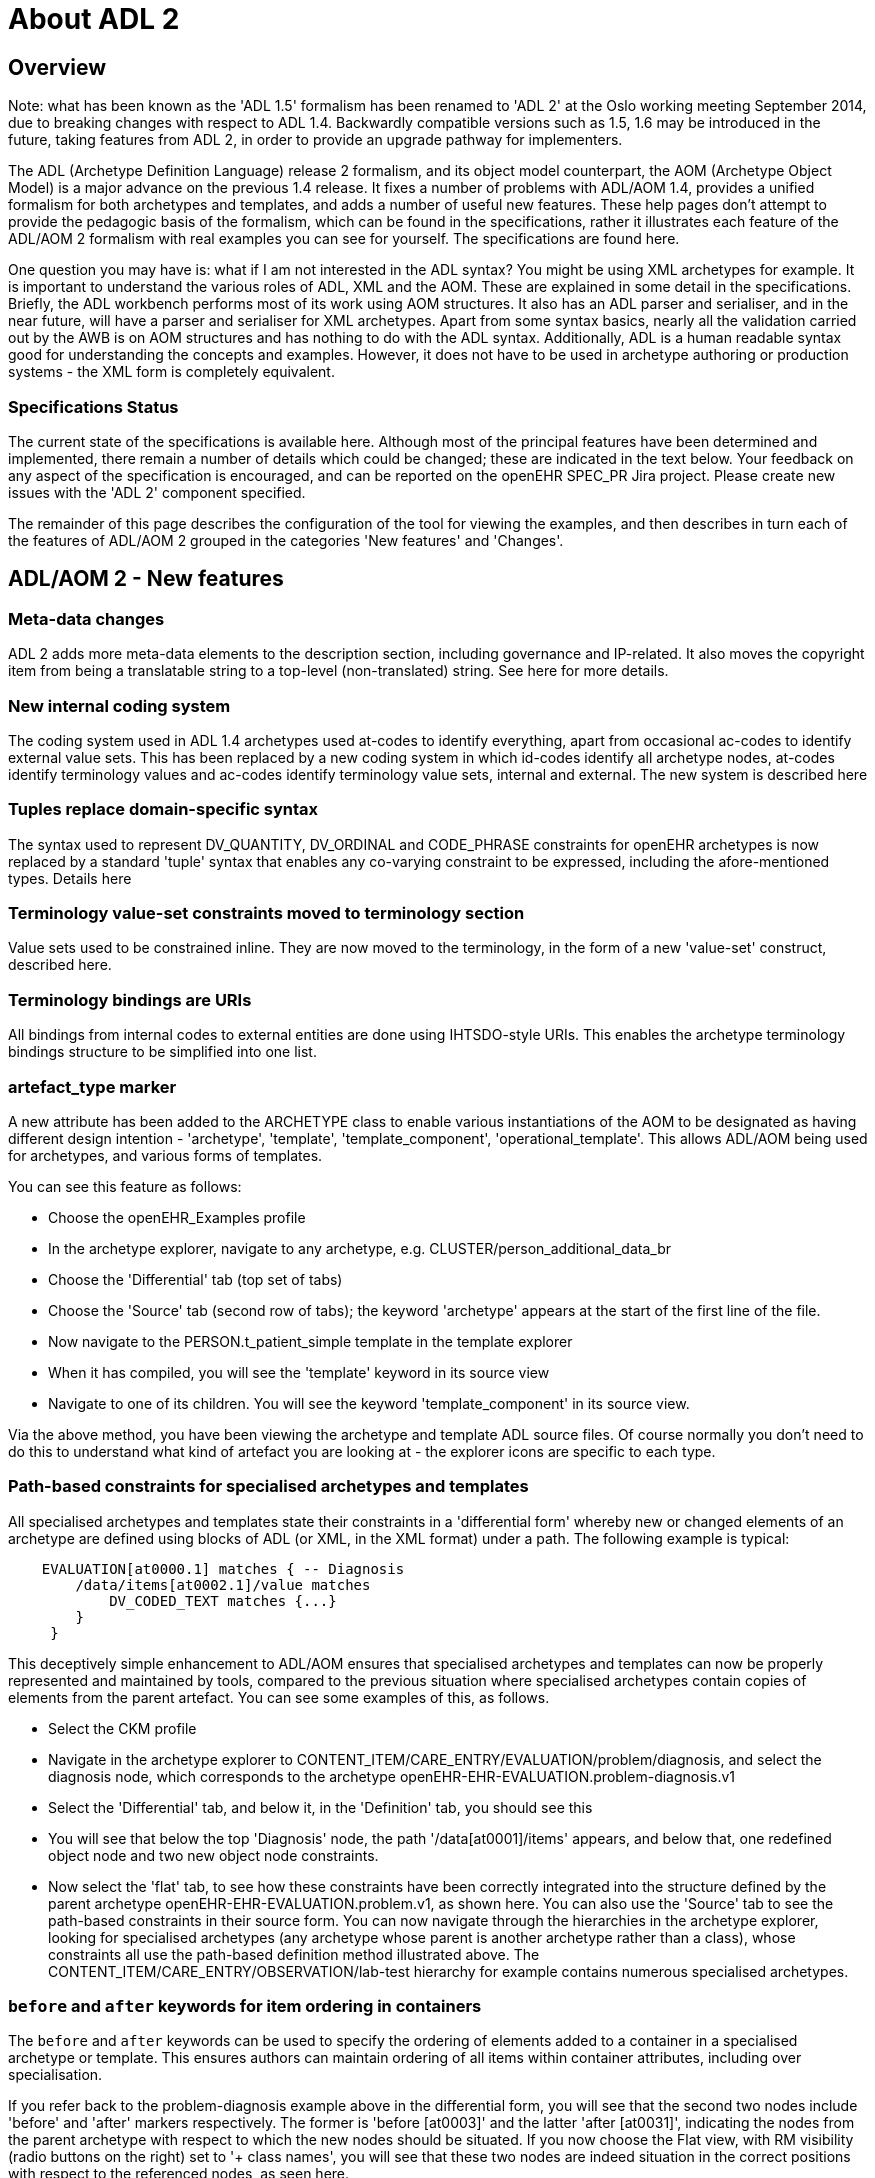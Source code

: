 = About ADL 2

== Overview

Note: what has been known as the 'ADL 1.5' formalism has been renamed to 'ADL 2' at the Oslo working meeting September 2014, due to breaking changes with respect to ADL 1.4. Backwardly compatible versions such as 1.5, 1.6 may be introduced in the future, taking features from ADL 2, in order to provide an upgrade pathway for implementers.

The ADL (Archetype Definition Language) release 2 formalism, and its object model counterpart, the AOM (Archetype Object Model) is a major advance on the previous 1.4 release. It fixes a number of problems with ADL/AOM 1.4, provides a unified formalism for both archetypes and templates, and adds a number of useful new features. These help pages don't attempt to provide the pedagogic basis of the formalism, which can be found in the specifications, rather it illustrates each feature of the ADL/AOM 2 formalism with real examples you can see for yourself. The specifications are found here.

One question you may have is: what if I am not interested in the ADL syntax? You might be using XML archetypes for example. It is important to understand the various roles of ADL, XML and the AOM. These are explained in some detail in the specifications. Briefly, the ADL workbench performs most of its work using AOM structures. It also has an ADL parser and serialiser, and in the near future, will have a parser and serialiser for XML archetypes. Apart from some syntax basics, nearly all the validation carried out by the AWB is on AOM structures and has nothing to do with the ADL syntax. Additionally, ADL is a human readable syntax good for understanding the concepts and examples. However, it does not have to be used in archetype authoring or production systems - the XML form is completely equivalent.

=== Specifications Status

The current state of the specifications is available here. Although most of the principal features have been determined and implemented, there remain a number of details which could be changed; these are indicated in the text below. Your feedback on any aspect of the specification is encouraged, and can be reported on the openEHR SPEC_PR Jira project. Please create new issues with the 'ADL 2' component specified.

The remainder of this page describes the configuration of the tool for viewing the examples, and then describes in turn each of the features of ADL/AOM 2 grouped in the categories 'New features' and 'Changes'.

== ADL/AOM 2 - New features

=== Meta-data changes

ADL 2 adds more meta-data elements to the description section, including governance and IP-related. It also moves the copyright item from being a translatable string to a top-level (non-translated) string. See here for more details.



=== New internal coding system

The coding system used in ADL 1.4 archetypes used at-codes to identify everything, apart from occasional ac-codes to identify external value sets. This has been replaced by a new coding system in which id-codes identify all archetype nodes, at-codes identify terminology values and ac-codes identify terminology value sets, internal and external. The new system is described here





=== Tuples replace domain-specific syntax

The syntax used to represent DV_QUANTITY, DV_ORDINAL and CODE_PHRASE constraints for openEHR archetypes is now replaced by a standard 'tuple' syntax that enables any co-varying constraint to be expressed, including the afore-mentioned types. Details here



=== Terminology value-set constraints moved to terminology section

Value sets used to be constrained inline. They are now moved to the terminology, in the form of a new 'value-set' construct, described here.

=== Terminology bindings are URIs

All bindings from internal codes to external entities are done using IHTSDO-style URIs. This enables the archetype terminology bindings structure to be simplified into one list.

=== artefact_type marker

A new attribute has been added to the ARCHETYPE class to enable various instantiations of the AOM to be designated as having different design intention - 'archetype', 'template', 'template_component', 'operational_template'. This allows ADL/AOM being used for archetypes, and various forms of templates.

You can see this feature as follows:

* Choose the openEHR_Examples profile
* In the archetype explorer, navigate to any archetype, e.g. CLUSTER/person_additional_data_br
* Choose the 'Differential' tab (top set of tabs)
* Choose the 'Source' tab (second row of tabs); the keyword 'archetype' appears at the start of the first line of the file.
* Now navigate to the PERSON.t_patient_simple template in the template explorer
* When it has compiled, you will see the 'template' keyword in its source view
* Navigate to one of its children. You will see the keyword 'template_component' in its source view.

Via the above method, you have been viewing the archetype and template ADL source files. Of course normally you don't need to do this to understand what kind of artefact you are looking at - the explorer icons are specific to each type.

=== Path-based constraints for specialised archetypes and templates

All specialised archetypes and templates state their constraints in a 'differential form' whereby new or changed elements of an archetype are defined using blocks of ADL (or XML, in the XML format) under a path. The following example is typical:

[source, cadl]
--------
    EVALUATION[at0000.1] matches { -- Diagnosis
        /data/items[at0002.1]/value matches
            DV_CODED_TEXT matches {...}
        }
     }
--------

This deceptively simple enhancement to ADL/AOM ensures that specialised archetypes and templates can now be properly represented and maintained by tools, compared to the previous situation where specialised archetypes contain copies of elements from the parent artefact. You can see some examples of this, as follows.

* Select the CKM profile
* Navigate in the archetype explorer to CONTENT_ITEM/CARE_ENTRY/EVALUATION/problem/diagnosis, and select the diagnosis node, which corresponds to the archetype openEHR-EHR-EVALUATION.problem-diagnosis.v1
* Select the 'Differential' tab, and below it, in the 'Definition' tab, you should see this
* You will see that below the top 'Diagnosis' node, the path '/data[at0001]/items' appears, and below that, one redefined object node and two new object node constraints.
* Now select the 'flat' tab, to see how these constraints have been correctly integrated into the structure defined by the parent archetype openEHR-EHR-EVALUATION.problem.v1, as shown here.
You can also use the 'Source' tab to see the path-based constraints in their source form. You can now navigate through the hierarchies in the archetype explorer, looking for specialised archetypes (any archetype whose parent is another archetype rather than a class), whose constraints all use the path-based definition method illustrated above. The CONTENT_ITEM/CARE_ENTRY/OBSERVATION/lab-test hierarchy for example contains numerous specialised archetypes.

=== `before` and `after` keywords for item ordering in containers

The `before` and `after` keywords can be used to specify the ordering of elements added to a container in a specialised archetype or template. This ensures authors can maintain ordering of all items within container attributes, including over specialisation.

If you refer back to the problem-diagnosis example above in the differential form, you will see that the second two nodes include 'before' and 'after' markers respectively. The former is 'before [at0003]' and the latter 'after [at0031]', indicating the nodes from the parent archetype with respect to which the new nodes should be situated. If you now choose the Flat view, with RM visibility (radio buttons on the right) set to '+ class names', you will see that these two nodes are indeed situation in the correct positions with respect to the referenced nodes, as seen here.

=== `generated` marker

Used to indicate that the artefact was generated by software, rather than authored by hand. This flag will appear on any differential (.adls file extension) archetype converted from a legacy (pre-ADL 2) archetype (.adl extension). In addition, any generated flat form archetype (`.adlf` file) carries this marker. The flag primarily allows tools to detect that a source form archetype (i.e. any .adls file or its XML equivalent) was generated from a legacy file rather than an authored artefact.

Most archetypes in the CKM repository when viewed in their Differential Source form (Differential and Source tabs) include the 'generated' marked in the top line. By contrast, none of the archetypes in the ADL test repository contain differential archetypes with the 'generated' marker.

=== Exclusion of object constraints

Object constraints can be excluded, enabling templates to choose which constraints to retain for the use case of the template. Exclusion is also legal for archetypes, but is likely to be unexpected, and it is recommended that tools either prevent it or include a very clear confirmation dialog for the author. There are three ways to effect exclusion. For the examples in the following, select the openEHR_examples profile in the usual manner.

* Any attribute - complete removal: if the attribute in the flat parent has existence matches {0..1}, then it is optional and can be completely removed in a specialised child. To see an example of this, follow these steps:
** Navigate to the PERSON.t_patient_simple template in the template explorer and select it (click once).
** Select Differential View, Definition tab. You should see this. You will see that the final 'relationships' attribute has been removed by setting its existence to {0}.
** Now select the Source view (second row of tabs), and you will see this, the ADL source form of the existence exclusion constraint.
* Single-valued attribute - remove alternative(s): if a single-valued attribute has multiple alternative optional constraints defined in the flat parent archetype (occurrences matches `{0..1}`, `{0..*}` etc), any of these may be redefined to `{0}`, i.e. occurrences of zero. To see an example of this, follow these steps:
** TBD
* Multiply-valued attribute - remove child: in exactly the same way as for single-valued attributes, any optional child of a multiply-valued (container) attribute may be removed by redefining its occurrences to {0}. To see an example of this, follow these steps:
** Navigate to the PERSON.t_patient_simple template in the template explorer and select it (click once).
** Still in the template explorer, open out the first sub-part of the template (the one marked `/details[at0001]/items`) and select the child `CLUSTER.t_birth_data`. You can now view the exclusions in various ways:
*** In the central archetype view area, select the 'Differential' select Definition tab with RM visibility = 'Hide', you should see this
*** Now change the RM visibility to '+ classes', you should see this
*** Now select the 'Source' view you should see this

=== Negation operator for primitive type exclusions (Not yet implemented)

In specialised archetypes and templates, unneeded elements from primitive type ranges / value sets in the parent artefact can be logically removed using the `!matches (∉)` operator. This provides a convenient way to remove a small number of items from a large list.

=== Archetype - archetype external reference

The new `C_ARCHETYPE_ROOT` class in the AOM allows an archetype to refer to another archetype, without having to use a slot. To see an example, follow these steps:

* Select the openEHR-ADLref archetype library
* Navigate to and select the `COMPOSITION.t_ext_ref` template
* Select Differential View, Definition tab, and you will see this, which shows the use of the use_archetype statement to select two archetypes to be used under the attribute /content
* Now choose the Source view, and you will see this, showing the ADL source expression. Note that the use_archetype statements mention archetype ids, but no slot identifiers (at-codes) because there was no slot defined at this point.

=== Slot redefinition semantics, including slot-filling

The semantics of redefining archetype slots in specialised archetypes and templates is defined in ADL/AOM 2. Slot-filling is regarded as a part of redefinition within a specialised archetype or template. A slot can be redefined by any of the following:

* specify slot-fillers;
* specialise the slot definition itself, for example, to reduce the set of allowable archetypes;
* close the slot, i.e. prevent any further slot-filling.

Slot-filling and slot closing can be seen as follows.

* Select the openEHR_examples profile in the usual manner.
* Navigate to and select the PERSON.t_patient_simple template in the template explorer.
* Select Differential View, Source tabs to see this.

=== Annotations section

Annotations can now be added on a per-node basis, with each annotation having one or more facets (representation = Hash<T>). This supports fine-grained documentation of elements of archetypes and templates. A typical annotations section looks as follows:

[source, odin]
--------
annotations
  items = <
    ["en"] = <
      items = <
        ["/data[at0001]/items[at0.8]"] = <
          items = <
            ["design note"] = <"this is a design note on allergic reaction">
            ["requirements note"] = <"this is a requirements note on allergic reaction">
            ["medline ref"] = <"this is a medline ref on allergic reaction">
          >
        >
        ["/data[at0001]/items[at0.10]"] = <
          items = <
            ["design note"] = <"this is a design note on intelerance">
            ["requirements note"] = <"this is a requirements note on intolerance">
            ["national data dictionary"] = <"NDD ref for intoleranance">
          >
        >
      >
    >
  >
--------

Annotations can also be added to an archetype for non-archetyped RM paths, e.g. to indicate the use or meaning of the corresponding data items within the context of that archetype.

[source, odin]
--------
annotations
  items = <
    ["en"] = <
      items = <
        ["/context/location"] = <
          items = <
            ["design note"] = <"Note on use of the non-archteyped context/location RM element in this data">
          >
        >
        ["/context/health_care_facility/name"] = <
          items = <
            ["design note"] = <"Note on use of non-archteyped context/health_care_facility/name RM element in this data">
          >
        >
      >
    >
  >
--------

Currently, the annotations feature implements a simple Hash of Strings, with plain String keys. Other more complex alternatives are available, e.g. where the keys are coded using at-codes, and then bound to globally standard codes within SNOMED CT or some other terminology. A discussion of these possibilities can be found here.

Annotations can be viewed in the Annotations tab in either differential or flat form. The example archetypes here, are displayed in a grid, as in this screenshot.

=== Default values (Not yet implemented)

The AOM now allows default values to be included on any node. This feature supports default value setting in templates.

=== Passthrough node flag (Not yet implemented)

The AOM now includes a 'passthrough' flag on C_COMPLEX_OBJECT indicating that this node is not significant in terms of display. This allows nodes required for structuring data but otherwise redundant for screen display and reporting to be detected by rendering software.

=== Reference model subtype matching semantics

Specialised archetypes and templates can now redefine the reference model type of a node, e.g. DV_TEXT into DV_CODED_TEXT. This allows free text constraints to be changed to coded-only constraints.

=== Node congruence & conformance semantics

Rules have now been defined for determining if a node in a specialised artefact is conformant (consistent) or congruent (the same as) a corresponding node in the parent. This allows proper validation of specialised archetypes and templates to be implemented.

=== Operational template object model

The object model of an operational template is now defined. A formal specification is now available for tooling to use, and for use in software environments.

=== Flattening semantics for operational templates

The rules for generating an operational template from source template & archetypes are now defined. This means that tools can implement a reliable transform from source artefacts to the operational artefact.

=== Group construct (Not yet implemented)

This feature supports groups within container attributes. Original proposal on this page.

== Changes

=== Existence and cardinality are now optional

Due to reference model checking, the ADL 1.4 semantics of mandatory defaults for existence and cardinality have been removed; now the reference model is always used to determine the underlying existence and cardinality of an attribute. Archetypes and templates now only carry existence and cardinality if it is different from the reference model.

=== Rules for at-codes

Rules have been stated for when at-codes need to be specialised, according to the changes stated in the specialised artefact. Editing tools can determine correct node ids in specialised artefacts.

=== Invariants and declarations merged into rules

A single 'rules' section is now used to contain invariant and declaration statements, which define constraints over multiple nodes in the artefact. The formalism and model of rules has been substantially improved. Simplifies overall artefact structure; allows constraints to refer to external entities, such as patient data, time etc.

=== Terminology_extract section added to Ontology (Not yet implemented)

A terminology_extract sub-section is now included in the terminology section of an archetype, enabling codes & rubrics from terminology to be included. Mostly used for templates. Templates can directly include small extracts of external terminologies, making them standalone for such value-sets.

=== Representation for ref set reference (Not yet implemented)

A final addition is needed to either the AOM or the openEHR Profile model, of a class that defines how to represent a resolved reference to an external terminology; this class would replace a CONSTRAINT_REF node from a source template in an operational template. The benefit is that external ref-set references will be resolved in an operational template.

=== Semantic slot type (Not yet implemented)

See this sub-page for a discussion on the advanced semantics of slots, and how it simplifies templates.

=== Rules syntax (Xpath-based) (TODO)

TBD

=== Node_id optionality

Currently node_id is specified as mandatory on all nodes. However, this is not semantically needed, andcreates unnecessarily long paths which don't map cleanly to the equivalent XML Xpaths. ADL 2 defines precise rules for when node_ids are mandatory.